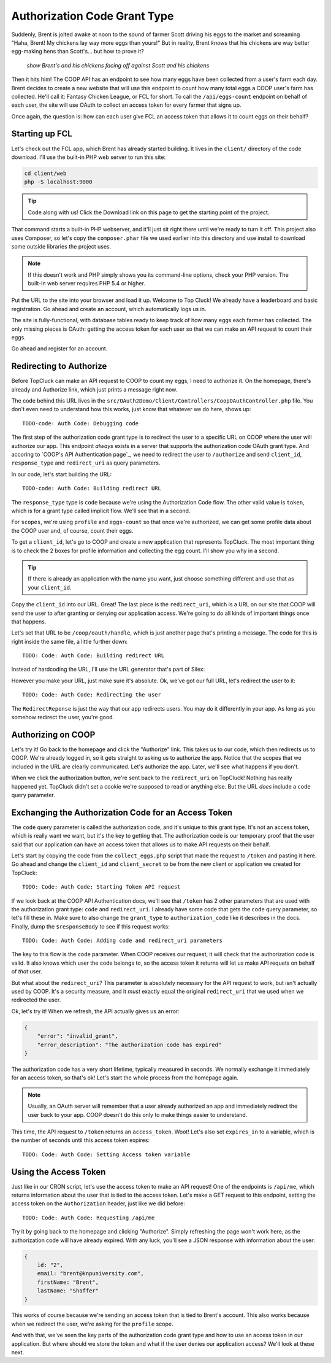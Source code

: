 Authorization Code Grant Type
=============================

Suddenly, Brent is jolted awake at noon to the sound of farmer Scott driving
his eggs to the market and screaming "Haha, Brent! My chickens lay way more
eggs than yours!" But in reality, Brent *knows* that his chickens are way
better egg-making hens than Scott's... but how to prove it?

  *show Brent's and his chickens facing off against Scott and his chickens*

Then it hits him! The COOP API has an endpoint to see how many eggs have
been collected from a user's farm each day. Brent decides to create a new
website that will use this endpoint to count how many total eggs a COOP user's
farm has collected. He'll call it: Fantasy Chicken League, or FCL for short.
To call the ``/api/eggs-count`` endpoint on behalf of each user, the site
will use OAuth to collect an access token for every farmer that signs up.

Once again, the question is: how can each user give FCL an access token that
allows it to count eggs on their behalf?

Starting up FCL
---------------

Let's check out the FCL app, which Brent has already started building. It
lives in the  ``client/`` directory of the code download. I'll use the built-in
PHP web server to run this site:

.. code-block:: bash

    cd client/web
    php -S localhost:9000

.. tip::

    Code along with us! Click the Download link on this page to get the starting
    point of the project.

That command starts a built-in PHP webserver, and it'll just sit right there
until we're ready to turn it off. This project also uses Composer, so let's
copy the ``composer.phar`` file we used earlier into this directory and use
install to download some outside libraries the project uses.

.. note::

    If this doesn't work and PHP simply shows you its command-line options,
    check your PHP version. The built-in web server requires PHP 5.4 or higher.

Put the URL to the site into your browser and load it up. Welcome to Top Cluck!
We already have a leaderboard and basic registration. Go ahead and create an
account, which automatically logs us in.

The site is fully-functional, with database tables ready to keep track of
how many eggs each farmer has collected. The only missing pieces is OAuth:
getting the access token for each user so that we can make an API request
to count their eggs.

Go ahead and register for an account.

Redirecting to Authorize
------------------------

Before TopCluck can make an API request to COOP to count my eggs, I need
to authorize it. On the homepage, there's already and Authorize link, which
just prints a message right now.

The code behind this URL lives in the ``src/OAuth2Demo/Client/Controllers/CoopOAuthController.php``
file. You don't even need to understand how this works, just know that whatever
we do here, shows up::

    TODO-code: Auth Code: Debugging code

The first step of the authorization code grant type is to redirect the user
to a specific URL on COOP where the user will authorize our app. This endpoint
*always* exists in a server that supports the authorization code OAuth grant
type. And accoring to `COOP's API Authentication page`_, we need to redirect
the user to ``/authorize`` and send ``client_id``, ``response_type`` and
``redirect_uri`` as query parameters.

In our code, let's start building the URL::

    TODO-code: Auth Code: Building redirect URL

The ``response_type`` type is ``code`` because we're using the Authorization
Code flow. The other valid value is ``token``, which is for a grant type
called implicit flow. We'll see that in a second.

For ``scopes``, we're using ``profile`` and ``eggs-count`` so that once we're
authorized, we can get some profile data about the COOP user and, of course,
count their eggs.

To get a ``client_id``, let's go to COOP and create a new application that
represents TopCluck. The most important thing is to check the 2 boxes for
profile information and collecting the egg count. I'll show you why in a second.

.. tip::

    If there is already an application with the name you want, just choose
    something different and use that as your ``client_id``.

Copy the ``client_id`` into our URL. Great! The last piece is the ``redirect_uri``,
which is a URL on our site that COOP will send the user to after granting
or denying our application access. We're going to do all kinds of important
things once that happens.

Let's set that URL to be ``/coop/oauth/handle``, which is just another page
that's printing a message. The code for this is right inside the same file,
a little further down::

    TODO: Code: Auth Code: Building redirect URL

Instead of hardcoding the URL, I'll use the URL generator that's part of
Silex::

However you make your URL, just make sure it's absolute. Ok, we've got our
full URL, let's redirect the user to it::

    TODO: Code: Auth Code: Redirecting the user

The ``RedirectReponse`` is just the way that our app redirects users. You
may do it differently in your app. As long as you somehow redirect the user,
you're good.

Authorizing on COOP
-------------------

Let's try it! Go back to the homepage and click the "Authorize" link. This
takes us to our code, which then redirects us to COOP. We're already logged
in, so it gets straight to asking us to authorize the app. Notice that the
scopes that we included in the URL are clearly communicated. Let's authorize
the app. Later, we'll see what happens if you don't.

When we click the authorization button, we're sent back to the ``redirect_uri``
on TopCluck! Nothing has really happened yet. TopCluck didn't set a cookie
we're supposed to read or anything else. But the URL *does* include a ``code``
query parameter.

Exchanging the Authorization Code for an Access Token
-----------------------------------------------------

The ``code`` query parameter is called the authorization code, and it's unique
to this grant type. It's not an access token, which is really want we want,
but it's the key to getting that. The authorization code is our temporary
proof that the user said that our application can have an access token that
allows us to make API requests on their behalf.

Let's start by copying the code from the ``collect_eggs.php`` script that
made the request to ``/token`` and pasting it here. Go ahead and change the
``client_id`` and ``client_secret`` to be from the new client or application
we created for TopCluck::

    TODO: Code: Auth Code: Starting Token API request

If we look back at the COOP API Authentication docs, we'll see that ``/token``
has 2 other parameters that are used with the authorization grant type: ``code``
and ``redirect_uri``. I already have some code that gets the ``code`` query
parameter, so let's fill these in. Make sure to also change the ``grant_type``
to ``authorization_code`` like it describes in the docs. Finally, dump the
``$responseBody`` to see if this request works::

    TODO: Code: Auth Code: Adding code and redirect_uri parameters

The key to this flow is the ``code`` parameter. When COOP receives our request,
it will check that the authorization code is valid. It also knows which user
the code belongs to, so the access token it returns will let us make API requets
on behalf of *that* user.

But what about the ``redirect_uri``? This parameter is absolutely necessary
for the API request to work, but isn't actually used by COOP. It's a security
measure, and it *must* exactly equal the original ``redirect_uri`` that we
used when we redirected the user.

Ok, let's try it! When we refresh, the API actually gives us an error:

.. code-block:: json

    {
        "error": "invalid_grant",
        "error_description": "The authorization code has expired"
    }

The authorization code has a very short lifetime, typically measured in seconds.
We normally exchange it immediately for an access token, so that's ok! Let's
start the whole process from the homepage again.

.. note::

    Usually, an OAuth server will remember that a user already authorized an
    app and immediately redirect the user back to your app. COOP doesn't do this
    only to make things easier to understand.

This time, the API request to ``/token`` returns an ``access_token``. Woot!
Let's also set ``expires_in`` to a variable, which is the number of seconds
until this access token expires::

    TODO: Code: Auth Code: Setting Access token variable

Using the Access Token
----------------------

Just like in our CRON script, let's use the access token to make an API request!
One of the endpoints is ``/api/me``, which returns information about the user
that is tied to the access token. Let's make a GET request to this endpoint,
setting the access token on the ``Authorization`` header, just like we did
before::

    TODO: Code: Auth Code: Requesting /api/me

Try it by going back to the homepage and clicking "Authorize". Simply refreshing
the page won't work here, as the authorization code will have already expired.
With any luck, you'll see a JSON response with information about the user:

.. code-block:: json

    {
        id: "2",
        email: "brent@knpuniversity.com",
        firstName: "Brent",
        lastName: "Shaffer"
    }

This works of course because we're sending an access token that is tied to
Brent's account. This also works because when we redirect the user, we're
asking for the ``profile`` scope.

And with that, we've seen the key parts of the authorization code grant type
and how to use an access token in our application. But where should we store
the token and what if the user denies our application access? We'll look
at these next.

